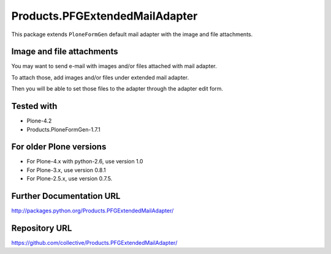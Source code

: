===============================
Products.PFGExtendedMailAdapter
===============================

This package extends ``PloneFormGen`` default mail adapter with the image and file attachments.

Image and file attachments
--------------------------

You may want to send e-mail with images and/or files attached with mail adapter.

To attach those, add images and/or files under extended mail adapter.

Then you will be able to set those files to the adapter through the adapter edit form.

Tested with
-----------

* Plone-4.2
* Products.PloneFormGen-1.7.1

For older Plone versions
------------------------

* For Plone-4.x with python-2.6, use version 1.0
* For Plone-3.x, use version 0.8.1
* For Plone-2.5.x, use version 0.7.5.

Further Documentation URL
-------------------------

`http://packages.python.org/Products.PFGExtendedMailAdapter/
<http://packages.python.org/Products.PFGExtendedMailAdapter/>`_

Repository URL
--------------

`https://github.com/collective/Products.PFGExtendedMailAdapter/
<https://github.com/collective/Products.PFGExtendedMailAdapter/>`_

